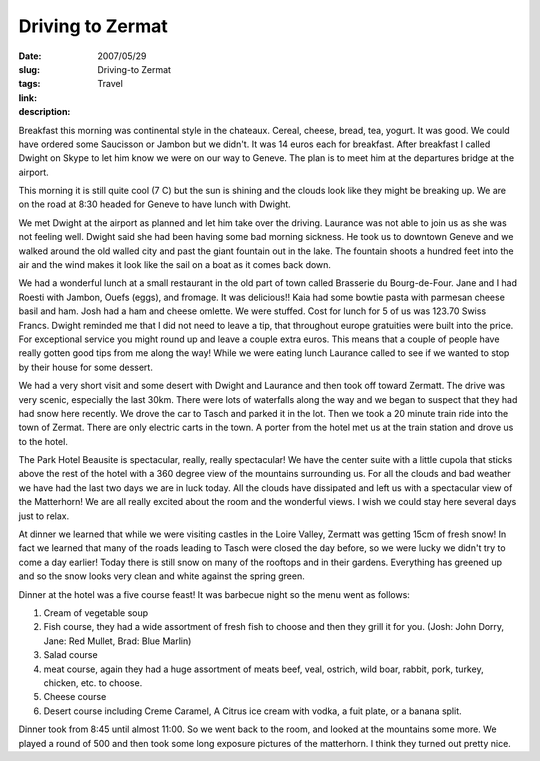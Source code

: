 Driving to Zermat
#################

:date: 2007/05/29
:slug: Driving-to Zermat
:tags: Travel
:link: 
:description: 

Breakfast this morning was continental style in the chateaux.  Cereal, cheese, bread, tea, yogurt.  It was good.  We could have ordered some Saucisson or Jambon but we didn't.  It was 14 euros each for breakfast.  After breakfast I called Dwight on Skype to let him know we were on our way to Geneve.  The plan is to meet him at the departures bridge at the airport.

This morning it is still quite cool (7 C) but the sun is shining and the clouds look like they might be breaking up.  We are on the road at 8:30 headed for Geneve to have lunch with Dwight.

We met Dwight at the airport as planned and let him take over the driving. Laurance was not able to join us as she was not feeling well.  Dwight said she had been having some bad morning sickness. He took us to downtown Geneve and we walked around the old walled city and past the giant fountain out in the lake.  The fountain shoots a hundred feet into the air and the wind makes it look like the sail on a boat as it comes back down.

We had a wonderful lunch at a small restaurant in the old part of town called Brasserie du Bourg-de-Four.   Jane and I had Roesti with Jambon, Ouefs (eggs), and fromage.  It was delicious!!  Kaia had some bowtie pasta with parmesan cheese basil and ham.  Josh had a ham and cheese omlette.  We were stuffed.  Cost for lunch for 5 of us was 123.70 Swiss Francs.  Dwight reminded me that I did not need to leave a tip, that throughout europe gratuities were built into the price.  For exceptional service you might round up and leave a couple extra euros.  This means that a couple of people have really gotten good tips from me along the way! While we were eating lunch Laurance called to see if we wanted to stop by their house for some dessert.  

We had a very short visit and some desert with Dwight and Laurance and then took off toward Zermatt.  The drive was very scenic, especially the last 30km.  There were lots of waterfalls along the way and we began to suspect that they had had snow here recently.  We drove the car to Tasch and parked it in the lot.  Then we took a 20 minute train ride into the town of Zermat.  There are only electric carts in the town.  A porter from the hotel met us at the train station and drove us to the hotel.

The Park Hotel Beausite is spectacular, really, really spectacular!  We have the center suite with a little cupola that sticks above the rest of the hotel with a 360 degree view of the mountains surrounding us.  For all the clouds and bad weather we have had the last two days we are in luck today.  All the clouds have dissipated and left us with a spectacular view of the Matterhorn!  We are all really excited about the room and the wonderful views.  I wish we could stay here several days just to relax.

At dinner we learned that while we were visiting castles in the Loire Valley, Zermatt was getting 15cm of fresh snow!  In fact we learned that many of the roads leading to Tasch were closed the day before, so we were lucky we didn't try to come a day earlier!  Today there is still snow on many of the rooftops and in their gardens.  Everything has greened up and so the snow looks very clean and white against the spring green. 

Dinner at the hotel was a five course feast!  It was barbecue night so the menu went as follows:

1.  Cream of vegetable soup
2.  Fish course, they had a wide assortment of fresh fish to choose and then they grill it for you. (Josh: John Dorry, Jane: Red Mullet, Brad: Blue Marlin)
3.  Salad course
4.  meat course, again they had a huge assortment of meats beef, veal, ostrich, wild boar, rabbit, pork, turkey, chicken, etc. to choose.
5.  Cheese course
6.  Desert course including Creme Caramel, A Citrus ice cream with vodka, a fuit plate, or a banana split.

Dinner took from 8:45 until almost 11:00.  So we went back to the room, and looked at the mountains some more.  We played a round of 500 and then took some long exposure pictures of the matterhorn.  I think they turned out pretty nice.

